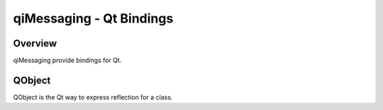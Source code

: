 qiMessaging - Qt Bindings
=========================

Overview
--------

qiMessaging provide bindings for Qt.


QObject
-------

QObject is the Qt way to express reflection for a class.

